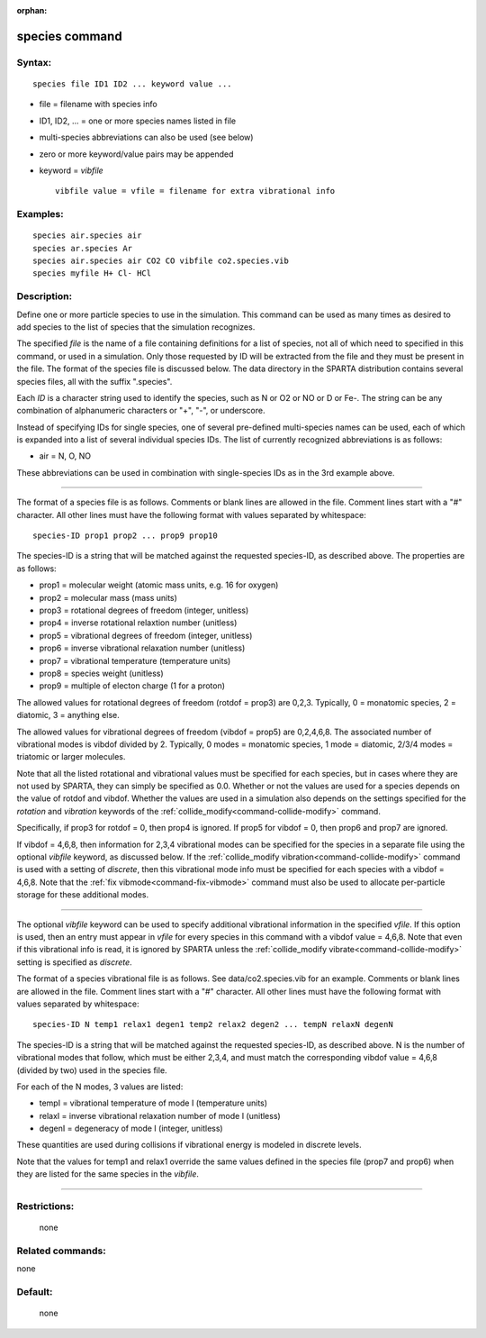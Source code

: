 :orphan:

.. index:: species



.. _command-species:

###############
species command
###############


*******
Syntax:
*******

::

   species file ID1 ID2 ... keyword value ... 

-  file = filename with species info
-  ID1, ID2, ... = one or more species names listed in file
-  multi-species abbreviations can also be used (see below)
-  zero or more keyword/value pairs may be appended
-  keyword = *vibfile*

   ::

        vibfile value = vfile = filename for extra vibrational info 

*********
Examples:
*********

::

   species air.species air
   species ar.species Ar
   species air.species air CO2 CO vibfile co2.species.vib
   species myfile H+ Cl- HCl 

************
Description:
************

Define one or more particle species to use in the simulation. This
command can be used as many times as desired to add species to the list
of species that the simulation recognizes.

The specified *file* is the name of a file containing definitions for a
list of species, not all of which need to specified in this command, or
used in a simulation. Only those requested by ID will be extracted from
the file and they must be present in the file. The format of the species
file is discussed below. The data directory in the SPARTA distribution
contains several species files, all with the suffix ".species".

Each *ID* is a character string used to identify the species, such as N
or O2 or NO or D or Fe-. The string can be any combination of
alphanumeric characters or "+", "-", or underscore.

Instead of specifying IDs for single species, one of several pre-defined
multi-species names can be used, each of which is expanded into a list
of several individual species IDs. The list of currently recognized
abbreviations is as follows:

-  air = N, O, NO

These abbreviations can be used in combination with single-species IDs
as in the 3rd example above.

--------------

The format of a species file is as follows. Comments or blank lines are
allowed in the file. Comment lines start with a "#" character. All other
lines must have the following format with values separated by
whitespace:

::

   species-ID prop1 prop2 ... prop9 prop10 

The species-ID is a string that will be matched against the requested
species-ID, as described above. The properties are as follows:

-  prop1 = molecular weight (atomic mass units, e.g. 16 for oxygen)
-  prop2 = molecular mass (mass units)
-  prop3 = rotational degrees of freedom (integer, unitless)
-  prop4 = inverse rotational relaxtion number (unitless)
-  prop5 = vibrational degrees of freedom (integer, unitless)
-  prop6 = inverse vibrational relaxation number (unitless)
-  prop7 = vibrational temperature (temperature units)
-  prop8 = species weight (unitless)
-  prop9 = multiple of electon charge (1 for a proton)

The allowed values for rotational degrees of freedom (rotdof = prop3)
are 0,2,3. Typically, 0 = monatomic species, 2 = diatomic, 3 = anything
else.

The allowed values for vibrational degrees of freedom (vibdof = prop5)
are 0,2,4,6,8. The associated number of vibrational modes is vibdof
divided by 2. Typically, 0 modes = monatomic species, 1 mode = diatomic,
2/3/4 modes = triatomic or larger molecules.

Note that all the listed rotational and vibrational values must be
specified for each species, but in cases where they are not used by
SPARTA, they can simply be specified as 0.0. Whether or not the values
are used for a species depends on the value of rotdof and vibdof.
Whether the values are used in a simulation also depends on the settings
specified for the *rotation* and *vibration* keywords of the
:ref:`collide_modify<command-collide-modify>` command.

Specifically, if prop3 for rotdof = 0, then prop4 is ignored. If prop5
for vibdof = 0, then prop6 and prop7 are ignored.

If vibdof = 4,6,8, then information for 2,3,4 vibrational modes can be
specified for the species in a separate file using the optional
*vibfile* keyword, as discussed below. If the :ref:`collide_modify vibration<command-collide-modify>` command is used with a setting of
*discrete*, then this vibrational mode info must be specified for each
species with a vibdof = 4,6,8. Note that the :ref:`fix vibmode<command-fix-vibmode>` command must also be used to allocate
per-particle storage for these additional modes.

--------------

The optional *vibfile* keyword can be used to specify additional
vibrational information in the specified *vfile*. If this option is
used, then an entry must appear in *vfile* for every species in this
command with a vibdof value = 4,6,8. Note that even if this vibrational
info is read, it is ignored by SPARTA unless the :ref:`collide_modify vibrate<command-collide-modify>` setting is specified as *discrete*.

The format of a species vibrational file is as follows. See
data/co2.species.vib for an example. Comments or blank lines are allowed
in the file. Comment lines start with a "#" character. All other lines
must have the following format with values separated by whitespace:

::

   species-ID N temp1 relax1 degen1 temp2 relax2 degen2 ... tempN relaxN degenN 

The species-ID is a string that will be matched against the requested
species-ID, as described above. N is the number of vibrational modes
that follow, which must be either 2,3,4, and must match the
corresponding vibdof value = 4,6,8 (divided by two) used in the species
file.

For each of the N modes, 3 values are listed:

-  tempI = vibrational temperature of mode I (temperature units)
-  relaxI = inverse vibrational relaxation number of mode I (unitless)
-  degenI = degeneracy of mode I (integer, unitless)

These quantities are used during collisions if vibrational energy is
modeled in discrete levels.

Note that the values for temp1 and relax1 override the same values
defined in the species file (prop7 and prop6) when they are listed for
the same species in the *vibfile*.

--------------

*************
Restrictions:
*************
 none

*****************
Related commands:
*****************

none

********
Default:
********
 none
